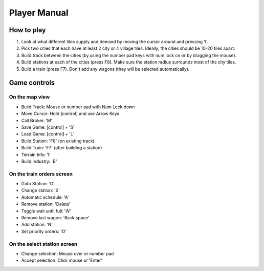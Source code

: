 ************************
Player Manual
************************

How to play
-----------

(1) Look at what different tiles supply and demand by moving the cursor around and pressing 'I'.

(2) Pick two cities that each have at least 2 city or 4 village tiles. Ideally, the cities should be 10-20 tiles apart.

(3) Build track between the cities (by using the number pad keys with num lock on or by dragging the mouse).

(4) Build stations at each of the cities (press F8). Make sure the station radius surrounds most of the city tiles.

(5) Build a train (press F7). Don't add any wagons (they will be selected automatically).

Game controls
-------------

On the map view
+++++++++++++++

- Build Track: Mouse or number pad with Num Lock down
- Move Cursor: Hold [control] and use Arrow Keys
- Call Broker: 'M'
- Save Game: [control] + 'S'
- Load Game: [control] + 'L'
- Build Station: 'F8' (on existing track)
- Build Train: 'F7' (after building a station)
- Terrain Info: 'I'
- Build industry: 'B'

On the train orders screen
++++++++++++++++++++++++++

- Goto Station: 'G'
- Change station: 'S'
- Automatic schedule: 'A'
- Remove station: 'Delete'
- Toggle wait until full: 'W'
- Remove last wagon: 'Back space'
- Add station: 'N'
- Set priority orders: 'O'

On the select station screen
++++++++++++++++++++++++++++

- Change selection: Mouse over or number pad
- Accept selection: Click mouse or 'Enter'